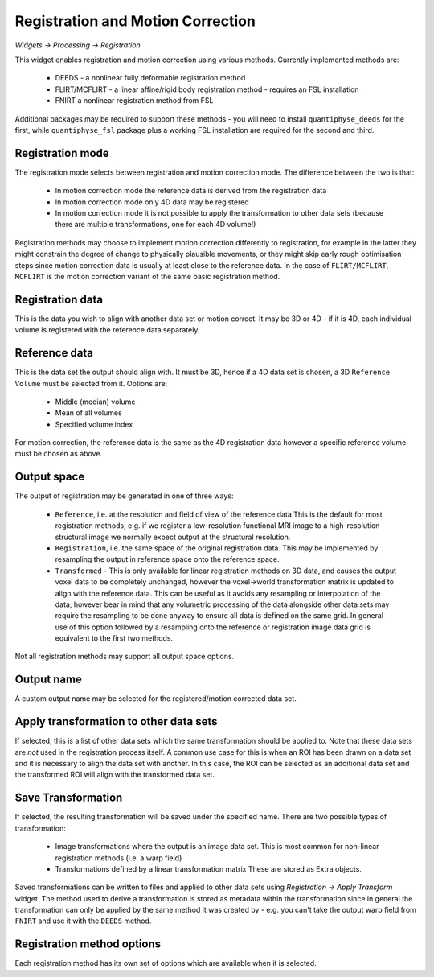 Registration and Motion Correction
==================================

*Widgets -> Processing -> Registration*

This widget enables registration and motion correction using various methods. Currently implemented 
methods are:

 - DEEDS - a nonlinear fully deformable registration method
 - FLIRT/MCFLIRT - a linear affine/rigid body registration method - requires an FSL installation
 - FNIRT a nonlinear registration method from FSL

Additional packages may be required to support these methods - you will need to install 
``quantiphyse_deeds`` for the first, while ``quantiphyse_fsl`` package plus a working FSL
installation are required for the second and third.

Registration mode
-----------------

The registration mode selects between registration and motion correction mode. The difference between
the two is that:

 - In motion correction mode the reference data is derived from the registration data
 - In motion correction mode only 4D data may be registered
 - In motion correction mode it is not possible to apply the transformation to other data sets
   (because there are multiple transformations, one for each 4D volume!)

Registration methods may choose to implement motion correction differently to registration, for 
example in the latter they might constrain the degree of change to physically plausible movements,
or they might skip early rough optimisation steps since motion correction data is usually at least
close to the reference data. In the case of ``FLIRT/MCFLIRT``, ``MCFLIRT`` is the motion
correction variant of the same basic registration method.

Registration data
-----------------

This is the data you wish to align with another data set or motion correct. It may be 3D or
4D - if it is 4D, each individual volume is registered with the reference data separately.

Reference data
--------------

This is the data set the output should align with. It must be 3D, hence if a 4D data set is 
chosen, a 3D ``Reference Volume`` must be selected from it. Options are:

 - Middle (median) volume
 - Mean of all volumes
 - Specified volume index

For motion correction, the reference data is the same as the 4D registration data however a 
specific reference volume must be chosen as above.

Output space
------------

The output of registration may be generated in one of three ways:

 - ``Reference``, i.e. at the resolution and field of view of the reference data This is 
   the default for most registration methods, e.g. if we register a low-resolution functional
   MRI image to a high-resolution structural image we normally expect output at the structural
   resolution.
 - ``Registration``, i.e. the same space of the original registration data. This may be 
   implemented by resampling the output in reference space onto the reference space.
 - ``Transformed`` - This is only available for linear registration methods on 3D data, and 
   causes the output voxel data to be completely unchanged, however the voxel->world transformation
   matrix is updated to align with the reference data. This can be useful as it avoids any 
   resampling or interpolation of the data, however bear in mind that any volumetric processing
   of the data alongside other data sets may require the resampling to be done anyway to ensure
   all data is defined on the same grid. In general use of this option followed by a resampling
   onto the reference or registration image data grid is equivalent to the first two methods. 
   
Not all registration methods may support all output space options.

Output name
-----------

A custom output name may be selected for the registered/motion corrected data set.

Apply transformation to other data sets
---------------------------------------

If selected, this is a list of other data sets which the same transformation should be applied to.
Note that these data sets are *not* used in the registration process itself. A common use case
for this is when an ROI has been drawn on a data set and it is necessary to align the data set
with another. In this case, the ROI can be selected as an additional data set and the transformed
ROI will align with the transformed data set.

Save Transformation
-------------------

If selected, the resulting transformation will be saved under the specified name. 
There are two possible types of transformation:

 - Image transformations where the output is an image data set. This is most common for non-linear
   registration methods (i.e. a warp field)

 - Transformations defined by a linear transformation matrix These are stored
   as Extra objects.

Saved transformations can be written to files and applied to other data sets using 
*Registration -> Apply Transform* widget. The method used to derive a transformation is stored 
as metadata within the transformation since in general the transformation can only be applied 
by the same method it was created by - e.g. you can't take the output warp field from ``FNIRT``
and use it with the ``DEEDS`` method.

Registration method options
---------------------------

Each registration method has its own set of options which are available when it is selected.
